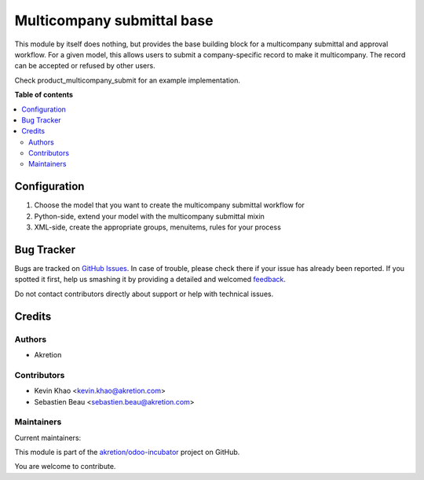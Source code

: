 ===========================
Multicompany submittal base
===========================

.. !!!!!!!!!!!!!!!!!!!!!!!!!!!!!!!!!!!!!!!!!!!!!!!!!!!!
   !! This file is generated by oca-gen-addon-readme !!
   !! changes will be overwritten.                   !!
   !!!!!!!!!!!!!!!!!!!!!!!!!!!!!!!!!!!!!!!!!!!!!!!!!!!!

.. |badge1| image:: https://img.shields.io/badge/maturity-Beta-yellow.png
    :target: https://odoo-community.org/page/development-status
    :alt: Beta
.. |badge2| image:: https://img.shields.io/badge/licence-AGPL--3-blue.png
    :target: http://www.gnu.org/licenses/agpl-3.0-standalone.html
    :alt: License: AGPL-3
.. |badge3| image:: https://img.shields.io/badge/github-akretion%2Fodoo--incubator-lightgray.png?logo=github
    :target: https://github.com/akretion/odoo-incubator/tree/12.0/base_multicompany_submit
    :alt: akretion/odoo-incubator

|badge1| |badge2| |badge3| 

This module by itself does nothing, but provides the base building block for a multicompany submittal and approval workflow. For a given model, this allows users to submit a company-specific record to make it multicompany. The record can be accepted or refused by other users.

Check product_multicompany_submit for an example implementation.

**Table of contents**

.. contents::
   :local:

Configuration
=============

1. Choose the model that you want to create the multicompany submittal workflow for
2. Python-side, extend your model with the multicompany submittal mixin
3. XML-side, create the appropriate groups, menuitems, rules for your process

Bug Tracker
===========

Bugs are tracked on `GitHub Issues <https://github.com/akretion/odoo-incubator/issues>`_.
In case of trouble, please check there if your issue has already been reported.
If you spotted it first, help us smashing it by providing a detailed and welcomed
`feedback <https://github.com/akretion/odoo-incubator/issues/new?body=module:%20base_multicompany_submit%0Aversion:%2012.0%0A%0A**Steps%20to%20reproduce**%0A-%20...%0A%0A**Current%20behavior**%0A%0A**Expected%20behavior**>`_.

Do not contact contributors directly about support or help with technical issues.

Credits
=======

Authors
~~~~~~~

* Akretion

Contributors
~~~~~~~~~~~~

* Kevin Khao <kevin.khao@akretion.com>
* Sebastien Beau <sebastien.beau@akretion.com>

Maintainers
~~~~~~~~~~~

.. |maintainer-kevinkhao| image:: https://github.com/kevinkhao.png?size=40px
    :target: https://github.com/kevinkhao
    :alt: kevinkhao
.. |maintainer-sebastienbeau| image:: https://github.com/sebastienbeau.png?size=40px
    :target: https://github.com/sebastienbeau
    :alt: sebastienbeau

Current maintainers:

|maintainer-kevinkhao| |maintainer-sebastienbeau| 

This module is part of the `akretion/odoo-incubator <https://github.com/akretion/odoo-incubator/tree/12.0/base_multicompany_submit>`_ project on GitHub.

You are welcome to contribute.
